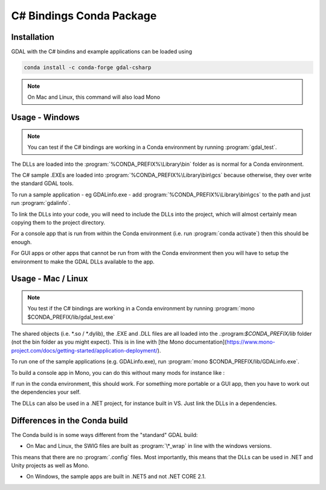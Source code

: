 .. _csharp_conda:

================================================================================
C# Bindings Conda Package
================================================================================

Installation
------------

GDAL with the C# bindins and example applications can be loaded using

.. code-block::

    conda install -c conda-forge gdal-csharp

.. note:: On Mac and Linux, this command will also load Mono

Usage - Windows
---------------

.. note:: You can test if the C# bindings are working in a Conda environment by running :program:`gdal_test`.

The DLLs are loaded into the :program:`%CONDA_PREFIX%\Library\bin` folder as is normal for a Conda environment.

The  C# sample .EXEs are loaded into  :program:`%CONDA_PREFIX%\Library\bin\gcs` because otherwise, they over write the standard GDAL tools.

To run a sample application - eg GDALinfo.exe - add :program:`%CONDA_PREFIX%\Library\bin\gcs` to the path and just run :program:`gdalinfo`.

To link the DLLs into your code, you will need to include the DLLs into the project, which will almost certainly mean copying them to the project directory.

For a console app that is run from within the Conda environment (i.e. run :program:`conda activate`) then this should be enough.

For GUI apps or other apps that cannot be run from with the Conda environment then you will have to setup the environment to make the GDAL DLLs available to the app.


Usage - Mac / Linux
-------------------

.. note:: You test if the C# bindings are working in a Conda environment by running :program:`mono $CONDA_PREFIX/lib/gdal_test.exe`

The shared objects (i.e. \*.so / \*.dylib), the .EXE and .DLL files are all loaded into the .:program:`$CONDA_PREFIX/lib`
folder (not the bin folder as you might expect). This is in line with [the Mono documentation](https://www.mono-project.com/docs/getting-started/application-deployment/).

To run one of the sample applications (e.g. GDALinfo.exe), run :program:`mono $CONDA_PREFIX/lib/GDALinfo.exe`.

To build a console app in Mono, you can do this without many mods for instance like :

.. code-block::C#

    msc /r:gdal_csharp.dll /r:ogr_csharp.dll /r:osr_csharp.dll /r:System.Drawing.dll /out:gdal_test.exe gdal_test.cs

If run in the conda environment, this should work. For something more portable or a GUI app, then you have to work out the dependencies your self.

The DLLs can also be used in a .NET project, for instance built in VS. Just link the DLLs in a dependencies.

Differences in the Conda build
------------------------------

The Conda build is in some ways different from the "standard" GDAL build:

* On Mac and Linux, the SWIG files are built as :program:`\*_wrap` in line with the windows versions.
This means that there are no :program:`.config` files. Most importantly, this means that the DLLs can be used in .NET and Unity projects
as well as Mono.

* On Windows, the sample apps are built in .NET5 and not .NET CORE 2.1.